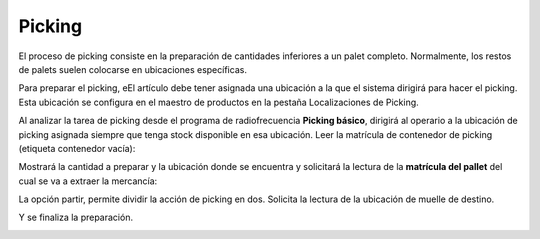 .. index:: pair: Funciones; Picking

.. _picking:

Picking
---------------------
El proceso de picking consiste en la preparación de cantidades inferiores a un palet completo. Normalmente, los restos de palets suelen colocarse en ubicaciones específicas.

Para preparar el picking, eEl artículo debe tener asignada una ubicación a la que el sistema dirigirá para hacer el picking. Esta ubicación se configura en el maestro de productos en la pestaña Localizaciones de Picking.

.. image:: ../images/Entidades/Producto/localizaciones_de_picking.png
   :scale: 50%
   :align: center

Al analizar la tarea de picking desde el programa de radiofrecuencia **Picking básico**, dirigirá al operario a la ubicación de picking asignada siempre que tenga stock disponible en esa ubicación. Leer la matrícula de contenedor de picking (etiqueta contenedor vacía):

.. image:: ../images/Funciones/InicioPicking.png
   :scale: 50%
   :align: center
   
Mostrará la cantidad a preparar y la ubicación donde se encuentra y solicitará la lectura de la **matrícula del pallet** del cual se va a extraer la mercancía:

.. image:: ../images/Funciones/LeaOrigen.png
   :scale: 50%
   :align: center
   

La opción partir, permite dividir la acción de picking en dos. Solicita la lectura de la ubicación de muelle de destino.

.. image:: ../images/Funciones/FinPicking.png
   :scale: 50%
   :align: center
   

Y se finaliza la preparación.

.. image:: ../images/Funciones/ProcesoFinalizado.png
   :scale: 50%
   :align: center
   





